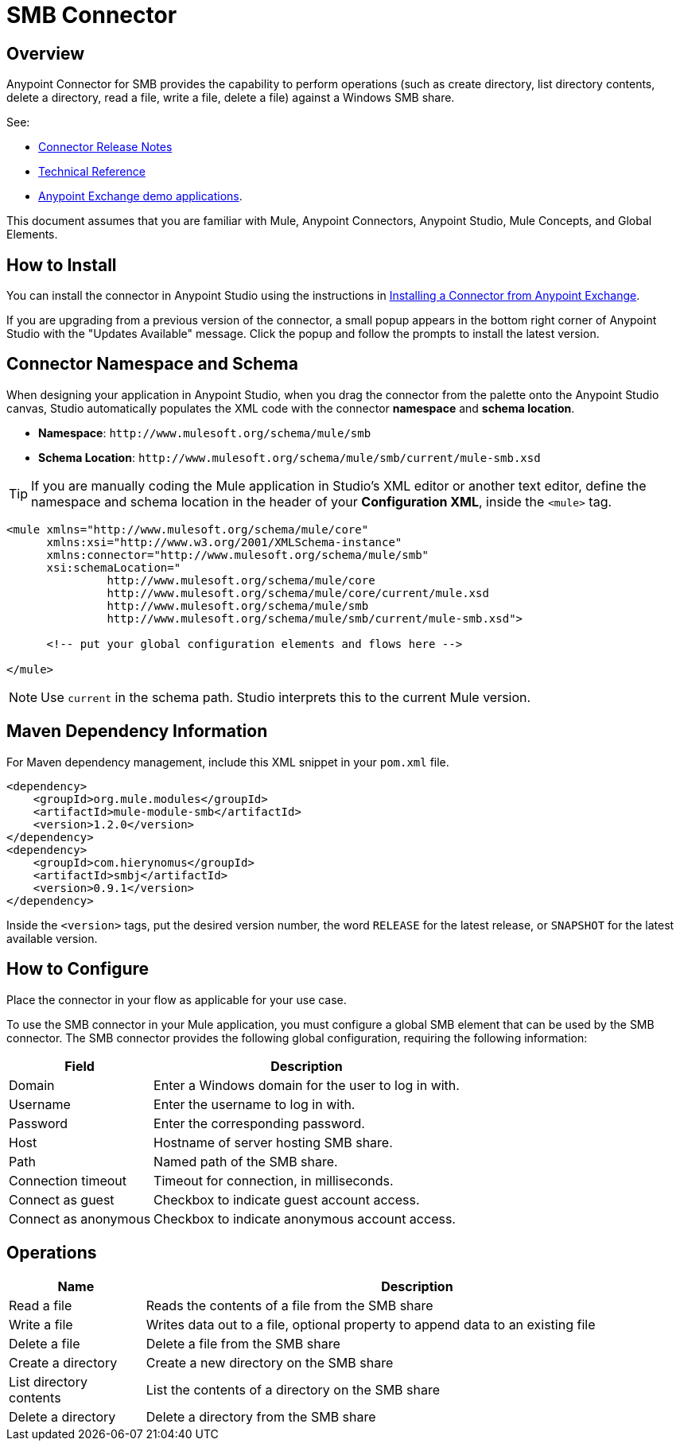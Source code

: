 = SMB Connector

toc::[]


[[overview]]
== Overview


Anypoint Connector for SMB provides the capability to perform operations (such as create directory, list directory contents, delete a directory, read a file, write a file, delete a file) against a Windows SMB share.

See:

* link:/doc/release-notes.adoc[Connector Release Notes]
* link:/[Technical Reference]
* link:https://www.mulesoft.com/exchange#!/?filters=smb&sortBy=rank[Anypoint Exchange demo applications].


This document assumes that you are familiar with Mule, Anypoint Connectors, Anypoint Studio, Mule Concepts, and Global Elements.

[[install]]
== How to Install

You can install the connector in Anypoint Studio using the instructions in
link:/getting-started/anypoint-exchange#installing-a-connector-from-anypoint-exchange[Installing a Connector from Anypoint Exchange].

If you are upgrading from a previous version of the connector, a small popup appears in the bottom right corner of Anypoint Studio with the "Updates Available" message. Click the popup and follow the prompts to install the latest version.

[[ns-schema]]
== Connector Namespace and Schema

When designing your application in Anypoint Studio, when you drag the connector from the palette onto the Anypoint Studio canvas, Studio automatically populates the XML code with the connector *namespace* and *schema location*.

* *Namespace*: `+http://www.mulesoft.org/schema/mule/smb+` +
* *Schema Location*: `+http://www.mulesoft.org/schema/mule/smb/current/mule-smb.xsd+`

[TIP]
If you are manually coding the Mule application in Studio's XML editor or another text editor, define the namespace and schema location in the header of your *Configuration XML*, inside the `<mule>` tag.

[source, xml, linenums]
----
<mule xmlns="http://www.mulesoft.org/schema/mule/core"
      xmlns:xsi="http://www.w3.org/2001/XMLSchema-instance"
      xmlns:connector="http://www.mulesoft.org/schema/mule/smb"
      xsi:schemaLocation="
               http://www.mulesoft.org/schema/mule/core
               http://www.mulesoft.org/schema/mule/core/current/mule.xsd
               http://www.mulesoft.org/schema/mule/smb
               http://www.mulesoft.org/schema/mule/smb/current/mule-smb.xsd">

      <!-- put your global configuration elements and flows here -->

</mule>
----

NOTE: Use `current` in the schema path. Studio interprets this to the current Mule version.

[[maven]]
== Maven Dependency Information

For Maven dependency management, include this XML snippet in your `pom.xml` file.

[source,xml,linenums]
----
<dependency>
    <groupId>org.mule.modules</groupId>
    <artifactId>mule-module-smb</artifactId>
    <version>1.2.0</version>
</dependency>
<dependency>
    <groupId>com.hierynomus</groupId>
    <artifactId>smbj</artifactId>
    <version>0.9.1</version>
</dependency>
----

Inside the `<version>` tags, put the desired version number, the word `RELEASE` for the latest release, or `SNAPSHOT` for the latest available version.

[[configure]]
== How to Configure

Place the connector in your flow as applicable for your use case.

To use the SMB connector in your Mule application, you must configure a global SMB element that can be used by the SMB connector. The SMB connector provides the following global configuration, requiring the following information:

[%header%autowidth.spread]
|===
|Field |Description
|Domain |Enter a Windows domain for the user to log in with.
|Username |Enter the username to log in with.
|Password |Enter the corresponding password.
|Host |Hostname of server hosting SMB share.
|Path |Named path of the SMB share.
|Connection timeout |Timeout for connection, in milliseconds.
|Connect as guest |Checkbox to indicate guest account access.
|Connect as anonymous |Checkbox to indicate anonymous account access.
|===

[[operations]]
== Operations

[%header,cols="20%,80%"]
|===
|Name | Description
|Read a file |Reads the contents of a file from the SMB share
|Write a file |Writes data out to a file, optional property to append data to an existing file
|Delete a file |Delete a file from the SMB share
|Create a directory |Create a new directory on the SMB share
|List directory contents |List the contents of a directory on the SMB share
|Delete a directory |Delete a directory from the SMB share
|===
